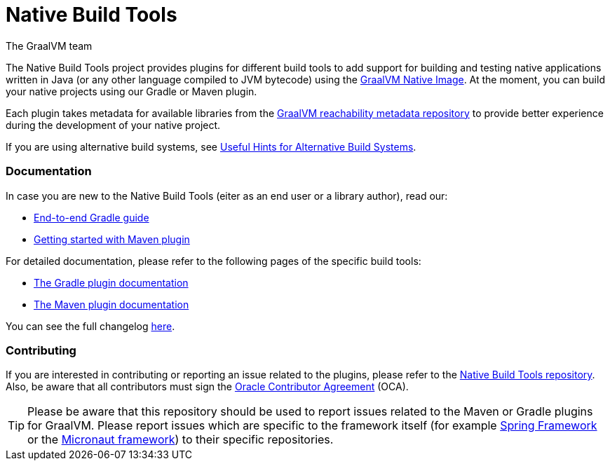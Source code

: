 = Native Build Tools
The GraalVM team

The {doctitle} project provides plugins for different build tools to add support for building and testing native applications written in Java
(or any other language compiled to JVM bytecode) using the https://www.graalvm.org/reference-manual/native-image/[GraalVM  Native Image].
At the moment, you can build your native projects using our Gradle or Maven plugin.

Each plugin takes metadata for available libraries from the https://github.com/oracle/graalvm-reachability-metadata[GraalVM reachability metadata repository]
to provide better experience during the development of your native project.

If you are using alternative build systems, see <<alternative-build-systems.adoc#,Useful Hints for Alternative Build Systems>>.

[discrete]
=== Documentation

In case you are new to the Native Build Tools (eiter as an end user or a library author), read our:

- <<end-to-end-gradle-guide.adoc#,End-to-end Gradle guide>>
- <<maven-plugin-quickstart.adoc#,Getting started with Maven plugin>>

For detailed documentation, please refer to the following pages of the specific build tools:

- <<gradle-plugin.adoc#,The Gradle plugin documentation>>
- <<maven-plugin.adoc#,The Maven plugin documentation>>

You can see the full changelog <<changelog.adoc#,here>>.

[discrete]
=== Contributing

If you are interested in contributing or reporting an issue related to the plugins, please refer to the https://github.com/graalvm/native-build-tools[Native Build Tools repository].
Also, be aware that all contributors must sign the https://oca.opensource.oracle.com/[Oracle Contributor Agreement] (OCA).

[TIP]
--
Please be aware that this repository should be used to report issues related to the Maven or Gradle plugins for GraalVM.
Please report issues which are specific to the framework itself (for example https://spring.io/[Spring Framework] or the https://micronaut.io/[Micronaut framework]) to their specific repositories.
